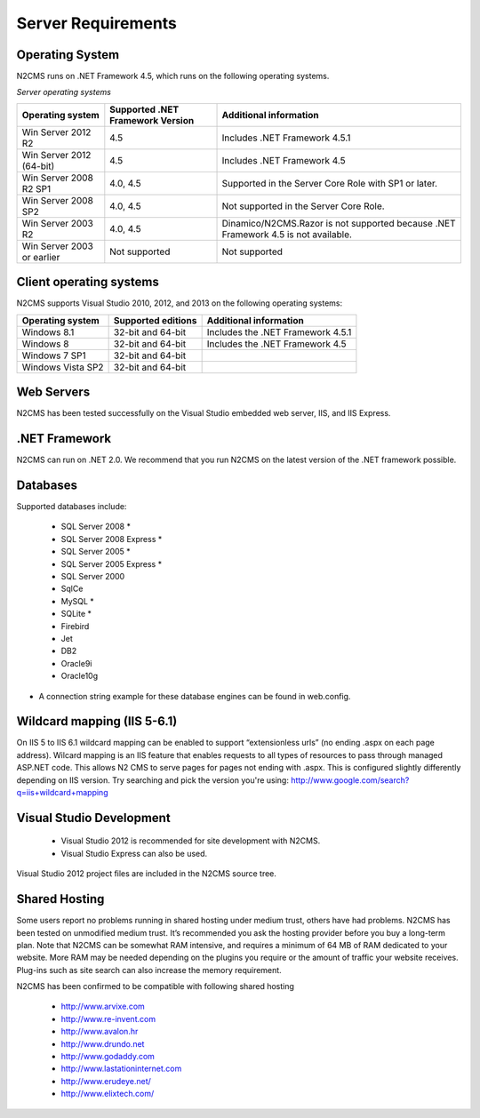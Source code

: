 ===================
Server Requirements
===================

Operating System
================
 
N2CMS runs on .NET Framework 4.5, which runs on the following operating systems.

*Server operating systems*

========================== ================================ ====================================================
Operating system           Supported .NET Framework Version Additional information  
========================== ================================ ====================================================
Win Server 2012 R2          4.5                              Includes .NET Framework 4.5.1   
Win Server 2012 (64-bit)    4.5                              Includes .NET Framework 4.5
Win Server 2008 R2 SP1      4.0, 4.5                         Supported in the Server Core Role with SP1 or later. 
Win Server 2008 SP2         4.0, 4.5                         Not supported in the Server Core Role.
Win Server 2003 R2          4.0, 4.5                         Dinamico/N2CMS.Razor is not supported because .NET Framework 4.5 is not available.
Win Server 2003 or earlier  Not supported 	                 Not supported 
========================== ================================ ====================================================

Client operating systems
========================

N2CMS supports Visual Studio 2010, 2012, and 2013 on the following operating systems:

===================== ======================== ==================================
Operating system      Supported editions       Additional information
===================== ======================== ==================================
Windows 8.1           32-bit and 64-bit        Includes the .NET Framework 4.5.1
Windows 8             32-bit and 64-bit        Includes the .NET Framework 4.5
Windows 7 SP1         32-bit and 64-bit
Windows Vista SP2     32-bit and 64-bit
===================== ======================== ==================================
 
Web Servers
===========

N2CMS has been tested successfully on the Visual Studio embedded web server, IIS, and IIS Express. 

.NET Framework
==============

N2CMS can run on .NET 2.0. We recommend that you run N2CMS on the latest version of the .NET framework possible. 

Databases
=========

Supported databases include:

    * SQL Server 2008 *
    * SQL Server 2008 Express *
    * SQL Server 2005 *
    * SQL Server 2005 Express *
    * SQL Server 2000
    * SqlCe
    * MySQL *
    * SQLite *
    * Firebird
    * Jet
    * DB2
    * Oracle9i
    * Oracle10g
 
* A connection string example for these database engines can be found in web.config. 

Wildcard mapping (IIS 5-6.1)
============================

On IIS 5 to IIS 6.1 wildcard mapping can be enabled to support “extensionless urls” (no ending .aspx on each page address). Wilcard mapping is an IIS feature that enables requests to all types of resources to pass through managed ASP.NET code. This allows N2 CMS to serve pages for pages not ending with .aspx. This is configured slightly differently depending on IIS version. Try searching and pick the version you're using: http://www.google.com/search?q=iis+wildcard+mapping

Visual Studio Development
=========================

    * Visual Studio 2012 is recommended for site development with N2CMS.
    * Visual Studio Express can also be used.
    
Visual Studio 2012 project files are included in the N2CMS source tree.

Shared Hosting
==============

Some users report no problems running in shared hosting under medium trust, others have had problems. N2CMS has been tested on unmodified medium trust. It’s recommended you ask the hosting provider before you buy a long-term plan. Note that N2CMS can be somewhat RAM intensive, and requires a minimum of 64 MB of RAM dedicated to your website. More RAM may be needed depending on the plugins you require or the amount of traffic your website receives. Plug-ins such as site search can also increase the memory requirement.

N2CMS has been confirmed to be compatible with following shared hosting

    * http://www.arvixe.com
    * http://www.re-invent.com
    * http://www.avalon.hr
    * http://www.drundo.net
    * http://www.godaddy.com
    * http://www.lastationinternet.com
    * http://www.erudeye.net/
    * http://www.elixtech.com/
